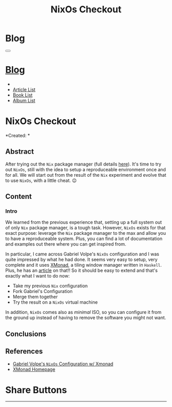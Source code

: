 #+OPTIONS: num:nil toc:t H:4
#+OPTIONS: html-preamble:nil html-postamble:nil html-scripts:t html-style:nil
#+TITLE: NixOs Checkout
#+DESCRIPTION: NixOs Checkout
#+KEYWORDS: NixOs Checkout
#+CREATOR: Enrico Benini
#+HTML_HEAD_EXTRA: <link rel="shortcut icon" href="../../images/favicon.ico" type="image/x-icon">
#+HTML_HEAD_EXTRA: <link rel="icon" href="../../images/favicon.ico" type="image/x-icon">
#+HTML_HEAD_EXTRA:  <link rel="stylesheet" href="https://cdnjs.cloudflare.com/ajax/libs/font-awesome/5.13.0/css/all.min.css">
#+HTML_HEAD_EXTRA:  <link href="https://fonts.googleapis.com/css?family=Montserrat" rel="stylesheet" type="text/css">
#+HTML_HEAD_EXTRA:  <link href="https://fonts.googleapis.com/css?family=Lato" rel="stylesheet" type="text/css">
#+HTML_HEAD_EXTRA:  <script src="https://ajax.googleapis.com/ajax/libs/jquery/3.5.1/jquery.min.js"></script>
#+HTML_HEAD_EXTRA:  <link rel="stylesheet" href="../css/main.css">
#+HTML_HEAD_EXTRA:  <link rel="stylesheet" href="../css/blog.css">
#+HTML_HEAD_EXTRA:  <link rel="stylesheet" href="../css/article.css">

* Blog
  :PROPERTIES:
  :HTML_CONTAINER_CLASS: text-center navbar navbar-inverse navbar-fixed-top
  :CUSTOM_ID: navbar
  :END:
#+BEGIN_EXPORT html
<button type="button" class="navbar-toggle" data-toggle="collapse" data-target="#collapsableNavbar">
  <span class="icon-bar"Article 6</span>
  <span class="icon-bar"></span>
  <span class="icon-bar"></span>
</button>
<a title="Home" href="../blog.html"><h1 id="navbarTitle" class="navbar-text">Blog</h1></a>
<div class="collapse navbar-collapse" id="collapsableNavbar">
  <ul class="nav navbar-nav">
    <li><a title="Home" href="../index.html"><i class="fas fa-home fa-3x" aria-hidden="true"></i></a></li>
    <li><a title="Article List" href="../articleList.html" class="navbar-text h3">Article List</a></li>
<li><a title="Book List" href="../bookList.html" class="navbar-text h3">Book List</a></li>
<li><a title="Album List" href="../albumList.html" class="navbar-text h3">Album List</a></li>
  </ul>
</div>
#+END_EXPORT

* NixOs Checkout
  :PROPERTIES:
  :CUSTOM_ID: Article
  :END:
  *Created: *
** Abstract
  :PROPERTIES:
  :CUSTOM_ID: ArticleAbstract
  :END:

  After trying out the ~Nix~ package manager (full details [[https://benkio.github.io/articles/2021-01-29-NixMigration.html][here]]). It's
  time to try out ~NixOs~, still with the idea to setup a reproduceable
  environment once and for all. We will start out from the result of
  the ~Nix~ experiment and evolve that to use ~NixOs~, with a little
  cheat. 😉

** Content
  :PROPERTIES:
  :CUSTOM_ID: ArticleContent
  :END:

*** Intro

    We learned from the previous experience that, setting up a full
    system out of only ~Nix~ package manager, is a tough
    task. However, ~NixOs~ exists for that exact purpose: leverage the
    ~Nix~ package manager to the max and allow you to have a
    reproduceable system. Plus, you can find a lot of documentation
    and examples out there where you can get inspired from.

    In particular, I came across Gabriel Volpe's ~NixOs~ configuration
    and I was quite impressed by what he had done. It seems very easy
    to setup, very complete and it uses [[https://xmonad.org/][XMonad]], a tiling window
    manager written in ~Haskell~. Plus, he has an [[https://gvolpe.com/blog/xmonad-polybar-nixos/][article]] on that!! So
    it should be easy to extend and that's exactly what I want to do
    now:
    + Take my previous ~Nix~ configuration
    + Fork Gabriel's Configuration
    + Merge them together
    + Try the result on a ~NixOs~ virtual machine

    In addition, ~NixOs~ comes also as /minimal/ ISO, so you can
    configure it from the ground up instead of having to remove the
    software you might not want.

** Conclusions
  :PROPERTIES:
  :CUSTOM_ID: ArticleConclusions
  :END:


** References
   - [[https://gvolpe.com/blog/xmonad-polybar-nixos/][Gabriel Volpe's ~NixOs~ Configuration w/ Xmonad]]
   - [[https://xmonad.org/][XMonad Homepage]]
* Share Buttons
  :PROPERTIES:
  :CUSTOM_ID: ShareButtons
  :END:
#+BEGIN_EXPORT html
<!-- AddToAny BEGIN -->
<hr>
<div class="a2a_kit a2a_kit_size_32 a2a_default_style">
<a class="a2a_dd" href="https://www.addtoany.com/share"></a>
<a class="a2a_button_facebook"></a>
<a class="a2a_button_twitter"></a>
<a class="a2a_button_whatsapp"></a>
<a class="a2a_button_telegram"></a>
<a class="a2a_button_linkedin"></a>
<a class="a2a_button_email"></a>
</div>
<script async src="https://static.addtoany.com/menu/page.js"></script>
<!-- AddToAny END -->
#+END_EXPORT

#+begin_export html
<script type="text/javascript">
$(function() {
  $('#text-table-of-contents > ul li').first().css("display", "none");
  $('#text-table-of-contents > ul li').last().css("display", "none");
  $('#table-of-contents').addClass("visible-lg")
});
</script>
#+end_export
